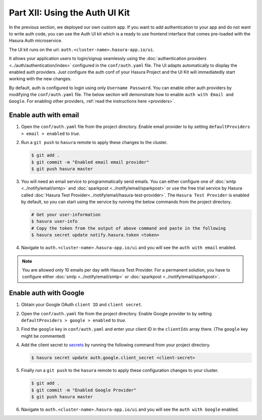 Part XII: Using the Auth UI Kit
===============================

.. figure:: ../../img/uikit-dark.png
    :class: 'dark'
.. figure:: ../../img/uikit-light.png
    :class: 'light'

In the previous section, we deployed our own custom app. If you want to add authentication to your app and do not want
to write auth code, you can use the Auth UI kit which is a ready to use frontend interface that comes pre-loaded with
the Hasura Auth microservice.

The UI kit runs on the url: ``auth.<cluster-name>.hasura-app.io/ui``.

It allows your application users to login/signup seamlessly using the :doc:`authentication providers <../auth/authentication/index>`
configured in the ``conf/auth.yaml`` file. The UI adapts automatically to display the enabled auth providers. Just
configure the auth conf of your Hasura Project and the UI Kit will immediatedly start working with the new changes.

By default, auth is configured to login using only ``Username Password``. You can enable other auth providers by modifying
the ``conf/auth.yaml`` file. The below section will demonstrate how to enable ``auth with Email and Google``. For
enabling other providers, :ref:`read the instructions here <providers>`.

Enable auth with email
----------------------

#. Open the ``conf/auth.yaml`` file from the project directory. Enable email provider to by setting ``defaultProviders > email > enabled`` to *true*.

#. Run a ``git push`` to ``hasura`` remote to apply these changes to the cluster.

   .. code-block:: bash

       $ git add .
       $ git commit -m "Enabled email email provider"
       $ git push hasura master


#. You will need an email service to programmatically send emails. You can either configure one of :doc:`smtp <../notify/email/smtp>` and :doc:`sparkpost <../notify/email/sparkpost>` or use the free trial service by Hasura called :doc:`Hasura Test Provider<../notify/email/hasura-test-provider>`. The ``Hasura Test Provider`` is enabled by default, so you can start using the service by running the below commands from the project directory.

   .. code-block:: bash

      # Get your user-information
      $ hasura user-info
      # Copy the token from the output of above command and paste in the following
      $ hasura secret update notify.hasura.token <token>

#. Navigate to ``auth.<cluster-name>.hasura-app.io/ui`` and you will see the ``auth with email`` enabled.

.. note::
    You are allowed only 10 emails per day with Hasura Test Provider. For a permanent solution, you have to configure either :doc:`smtp <../notify/email/smtp>` or :doc:`sparkpost <../notify/email/sparkpost>`.

Enable auth with Google
-----------------------

#. Obtain your Google OAuth ``client ID`` and ``client secret``.

#. Open the ``conf/auth.yaml`` file from the project directory. Enable Google provider to by setting ``defaultProviders > google > enabled`` to *true*.

#. Find the ``google`` key in ``conf/auth.yaml`` and enter your client ID in the ``clientIds`` array there. (The ``google`` key might be commented)

   .. snippet:: yaml
     :filename: auth.yaml

       ## For example if your client ID is "xxxxxx"
       google:
         clientIds: ["xxxxxx"]
         clientSecret:
           secretKeyRef:
             key: auth.google.client_secret
             name: hasura-secrets

#. Add the client secret to `secrets <https://docs.hasura.io/0.15/manual/hasuractl/hasura_secret.html>`_ by running the following command from your project directory.

   .. code-block:: bash

      $ hasura secret update auth.google.client_secret <client-secret>


#. Finally run a ``git push`` to the ``hasura`` remote to apply these configuration changes to your cluster.

   .. code-block:: bash

      $ git add .
      $ git commit -m "Enabled Google Provider"
      $ git push hasura master

#. Navigate to ``auth.<cluster-name>.hasura-app.io/ui`` and you will see the ``auth with Google`` enabled.
